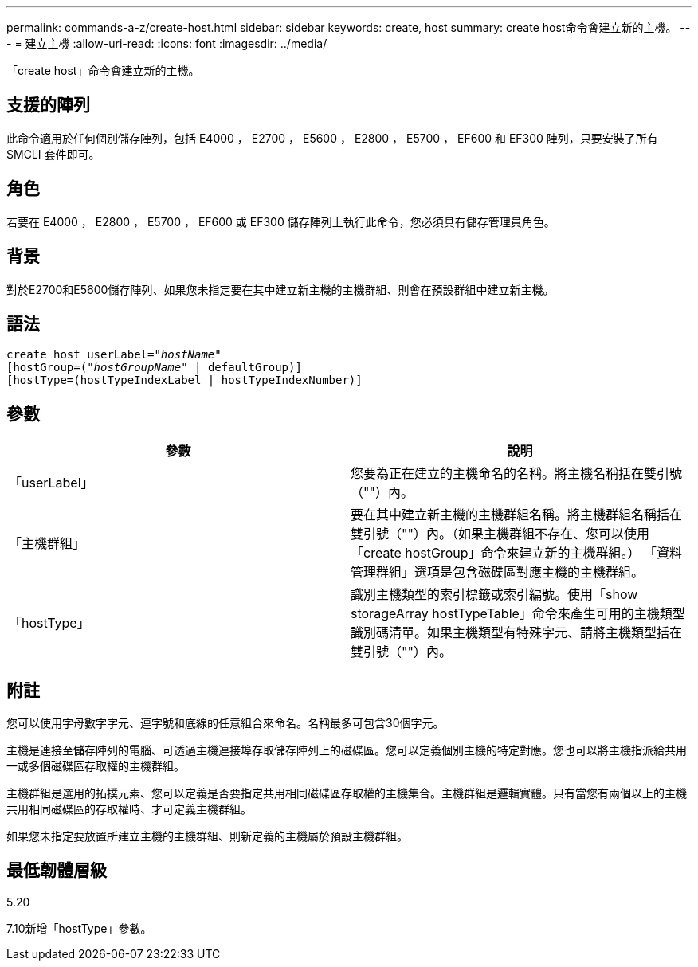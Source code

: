 ---
permalink: commands-a-z/create-host.html 
sidebar: sidebar 
keywords: create, host 
summary: create host命令會建立新的主機。 
---
= 建立主機
:allow-uri-read: 
:icons: font
:imagesdir: ../media/


[role="lead"]
「create host」命令會建立新的主機。



== 支援的陣列

此命令適用於任何個別儲存陣列，包括 E4000 ， E2700 ， E5600 ， E2800 ， E5700 ， EF600 和 EF300 陣列，只要安裝了所有 SMCLI 套件即可。



== 角色

若要在 E4000 ， E2800 ， E5700 ， EF600 或 EF300 儲存陣列上執行此命令，您必須具有儲存管理員角色。



== 背景

對於E2700和E5600儲存陣列、如果您未指定要在其中建立新主機的主機群組、則會在預設群組中建立新主機。



== 語法

[source, cli, subs="+macros"]
----
create host userLabel=pass:quotes[_"hostName"_]
[hostGroup=pass:quotes[(_"hostGroupName"_] | defaultGroup)]
[hostType=(hostTypeIndexLabel | hostTypeIndexNumber)]
----


== 參數

|===
| 參數 | 說明 


 a| 
「userLabel」
 a| 
您要為正在建立的主機命名的名稱。將主機名稱括在雙引號（""）內。



 a| 
「主機群組」
 a| 
要在其中建立新主機的主機群組名稱。將主機群組名稱括在雙引號（""）內。（如果主機群組不存在、您可以使用「create hostGroup」命令來建立新的主機群組。） 「資料管理群組」選項是包含磁碟區對應主機的主機群組。



 a| 
「hostType」
 a| 
識別主機類型的索引標籤或索引編號。使用「show storageArray hostTypeTable」命令來產生可用的主機類型識別碼清單。如果主機類型有特殊字元、請將主機類型括在雙引號（""）內。

|===


== 附註

您可以使用字母數字字元、連字號和底線的任意組合來命名。名稱最多可包含30個字元。

主機是連接至儲存陣列的電腦、可透過主機連接埠存取儲存陣列上的磁碟區。您可以定義個別主機的特定對應。您也可以將主機指派給共用一或多個磁碟區存取權的主機群組。

主機群組是選用的拓撲元素、您可以定義是否要指定共用相同磁碟區存取權的主機集合。主機群組是邏輯實體。只有當您有兩個以上的主機共用相同磁碟區的存取權時、才可定義主機群組。

如果您未指定要放置所建立主機的主機群組、則新定義的主機屬於預設主機群組。



== 最低韌體層級

5.20

7.10新增「hostType」參數。
